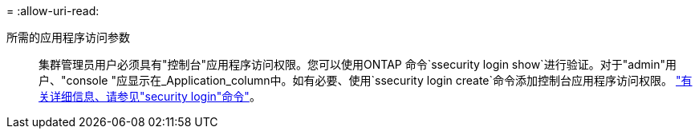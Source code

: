 = 
:allow-uri-read: 


所需的应用程序访问参数:: 集群管理员用户必须具有"控制台"应用程序访问权限。您可以使用ONTAP 命令`ssecurity login show`进行验证。对于"admin"用户、"console "应显示在_Application_column中。如有必要、使用`ssecurity login create`命令添加控制台应用程序访问权限。 https://docs.netapp.com/us-en/ontap-cli-9111/security-login-create.html["有关详细信息、请参见"security login"命令"]。

